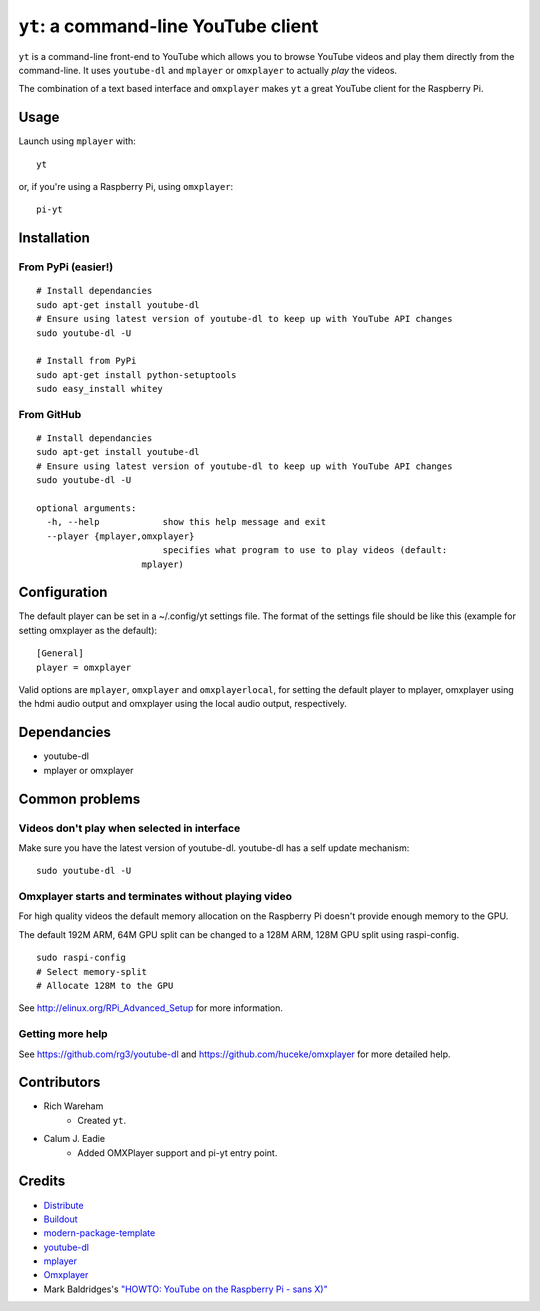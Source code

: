 ``yt``: a command-line YouTube client
=====================================

``yt`` is a command-line front-end to YouTube which allows you to browse YouTube
videos and play them directly from the command-line. It uses ``youtube-dl`` and
``mplayer`` or ``omxplayer`` to actually *play* the videos.

The combination of a text based interface and ``omxplayer`` makes ``yt`` a great
YouTube client for the Raspberry Pi.

Usage
-----

Launch using ``mplayer`` with::

    yt

or, if you're using a Raspberry Pi, using ``omxplayer``::

    pi-yt

Installation
------------

From PyPi (easier!)
~~~~~~~~~~~~~~~~~~~

::

    # Install dependancies
    sudo apt-get install youtube-dl
    # Ensure using latest version of youtube-dl to keep up with YouTube API changes
    sudo youtube-dl -U

    # Install from PyPi
    sudo apt-get install python-setuptools
    sudo easy_install whitey

From GitHub
~~~~~~~~~~~

::

    # Install dependancies
    sudo apt-get install youtube-dl
    # Ensure using latest version of youtube-dl to keep up with YouTube API changes
    sudo youtube-dl -U

    optional arguments:
      -h, --help            show this help message and exit
      --player {mplayer,omxplayer}
                            specifies what program to use to play videos (default:
                        mplayer)

Configuration
-------------
The default player can be set in a ~/.config/yt settings file.  The format of the
settings file should be like this (example for setting omxplayer as the default):

::

    [General]
    player = omxplayer

Valid options are ``mplayer``, ``omxplayer`` and ``omxplayerlocal``, for setting
the default player to mplayer, omxplayer using the hdmi audio output and omxplayer
using the local audio output, respectively.

Dependancies
------------

- youtube-dl
- mplayer or omxplayer
                        
Common problems
---------------

Videos don't play when selected in interface
~~~~~~~~~~~~~~~~~~~~~~~~~~~~~~~~~~~~~~~~~~~~

Make sure you have the latest version of youtube-dl. youtube-dl has a self update
mechanism::

    sudo youtube-dl -U

Omxplayer starts and terminates without playing video
~~~~~~~~~~~~~~~~~~~~~~~~~~~~~~~~~~~~~~~~~~~~~~~~~~~~~

For high quality videos the default memory allocation on the Raspberry Pi doesn't
provide enough memory to the GPU.

The default 192M ARM, 64M GPU split can be changed to a 128M ARM, 128M GPU split
using raspi-config.

::

    sudo raspi-config
    # Select memory-split
    # Allocate 128M to the GPU
        
See http://elinux.org/RPi_Advanced_Setup for more information.

Getting more help
~~~~~~~~~~~~~~~~~

See https://github.com/rg3/youtube-dl and https://github.com/huceke/omxplayer for
more detailed help.

Contributors
------------

- Rich Wareham
    - Created ``yt``.

- Calum J. Eadie
    - Added OMXPlayer support and pi-yt entry point.

Credits
-------

- `Distribute`_
- `Buildout`_
- `modern-package-template`_
- `youtube-dl`_
- `mplayer`_
- `Omxplayer`_
- Mark Baldridges's `"HOWTO: YouTube on the Raspberry Pi - sans X)"`_

.. _Buildout: http://www.buildout.org/
.. _Distribute: http://pypi.python.org/pypi/distribute
.. _`modern-package-template`: http://pypi.python.org/pypi/modern-package-template
.. _`youtube-dl`: http://rg3.github.com/youtube-dl/
.. _`mplayer`: http://www.mplayerhq.hu/
.. _`Omxplayer`: https://github.com/huceke/omxplayer
.. _`"HOWTO: YouTube on the Raspberry Pi - sans X)"`: http://www.raspberrypi.org/phpBB3/viewtopic.php?p=97710&sid=fa3272a732353dc501cb96d38453b97c#p97710
